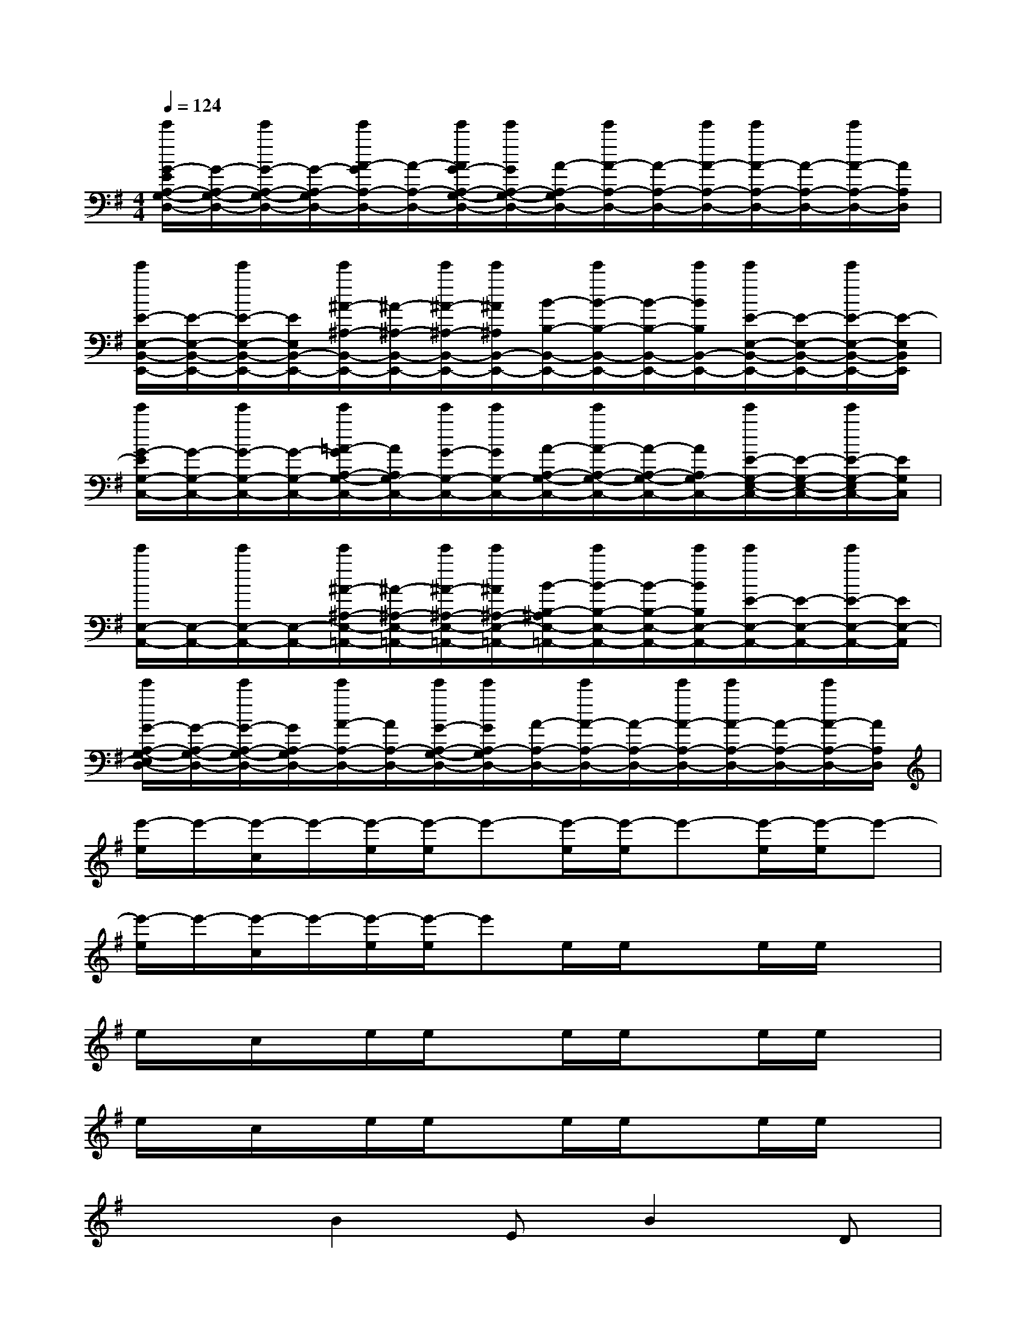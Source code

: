 X:1
T:
M:4/4
L:1/8
Q:1/4=124
K:G%1sharps
V:1
[e'/2G/2-E/2A,/2-G,/2-D,/2-][G/2-A,/2-G,/2-D,/2-][e'/2G/2-A,/2-G,/2-D,/2-][G/2-A,/2-G,/2D,/2-][e'/2A/2-G/2A,/2-D,/2-][A/2-A,/2-D,/2-][e'/2A/2G/2-A,/2-G,/2-D,/2-][e'/2G/2A,/2-G,/2-D,/2-][A/2-A,/2-G,/2D,/2-][e'/2A/2-A,/2-D,/2-][A/2-A,/2-D,/2-][e'/2A/2-A,/2-D,/2-][e'/2A/2-A,/2-D,/2-][A/2-A,/2-D,/2-][e'/2A/2-A,/2-D,/2-][A/2A,/2D,/2]|
[e'/2E/2-E,/2-B,,/2-E,,/2-][E/2-E,/2-B,,/2-E,,/2-][e'/2E/2-E,/2-B,,/2-E,,/2-][E/2E,/2B,,/2-E,,/2-][e'/2^A/2-^A,/2-B,,/2-E,,/2-][^A/2-^A,/2-B,,/2-E,,/2-][e'/2^A/2-^A,/2-B,,/2-E,,/2-][e'/2^A/2^A,/2B,,/2-E,,/2-][B/2-B,/2-B,,/2-E,,/2-][e'/2B/2-B,/2-B,,/2-E,,/2-][B/2-B,/2-B,,/2-E,,/2-][e'/2B/2B,/2B,,/2-E,,/2-][e'/2E/2-E,/2-B,,/2-E,,/2-][E/2-E,/2-B,,/2-E,,/2-][e'/2E/2-E,/2-B,,/2-E,,/2-][E/2-E,/2B,,/2E,,/2]|
[e'/2G/2-E/2G,/2-C,/2-][G/2-G,/2-C,/2-][e'/2G/2-G,/2-C,/2-][G/2-G,/2-C,/2-][e'/2=A/2-G/2A,/2-G,/2-C,/2-][A/2A,/2G,/2-C,/2-][e'/2G/2-G,/2-C,/2-][e'/2G/2G,/2-C,/2-][A/2-A,/2-G,/2-C,/2-][e'/2A/2-A,/2-G,/2-C,/2-][A/2-A,/2-G,/2-C,/2-][A/2A,/2G,/2-C,/2-][e'/2E/2-G,/2-E,/2-C,/2-][E/2-G,/2-E,/2-C,/2-][e'/2E/2-G,/2-E,/2C,/2-][E/2G,/2C,/2]|
[e'/2E,/2-A,,/2-][E,/2-A,,/2-][e'/2E,/2-A,,/2-][E,/2-A,,/2-][e'/2^A/2-^A,/2-E,/2-=A,,/2-][^A/2-^A,/2-E,/2-=A,,/2-][e'/2^A/2-^A,/2-E,/2-=A,,/2-][e'/2^A/2^A,/2-E,/2-=A,,/2-][B/2-B,/2-^A,/2E,/2-=A,,/2-][e'/2B/2-B,/2-E,/2-A,,/2-][B/2-B,/2-E,/2-A,,/2-][e'/2B/2B,/2E,/2-A,,/2-][e'/2E/2-E,/2-A,,/2-][E/2-E,/2-A,,/2-][e'/2E/2-E,/2-A,,/2-][E/2E,/2-A,,/2]|
[e'/2G/2-A,/2-G,/2-E,/2D,/2-][G/2-A,/2-G,/2-D,/2-][e'/2G/2-A,/2-G,/2-D,/2-][G/2A,/2-G,/2D,/2-][e'/2A/2-A,/2-D,/2-][A/2A,/2-D,/2-][e'/2G/2-A,/2-G,/2-D,/2-][e'/2G/2A,/2-G,/2D,/2-][A/2-A,/2-D,/2-][e'/2A/2-A,/2-D,/2-][A/2-A,/2-D,/2-][e'/2A/2-A,/2-D,/2-][e'/2A/2-A,/2-D,/2-][A/2-A,/2-D,/2-][e'/2A/2-A,/2-D,/2-][A/2A,/2D,/2]|
[e'/2-e/2]e'/2-[e'/2-c/2]e'/2-[e'/2-e/2][e'/2-e/2]e'-[e'/2-e/2][e'/2-e/2]e'-[e'/2-e/2][e'/2-e/2]e'-|
[e'/2-e/2]e'/2-[e'/2-c/2]e'/2-[e'/2-e/2][e'/2-e/2]e'e/2e/2xe/2e/2x|
e/2x/2c/2x/2e/2e/2xe/2e/2xe/2e/2x|
e/2x/2c/2x/2e/2e/2xe/2e/2xe/2e/2x|
x2B2EB2D|
A2E-[A/2-E/2]A3/2EA2-|
A/2x3/2G2CG2-[G/2B,/2-]B,/2|
A2D-[A/2-D/2]A3/2D-[A/2-D/2]A3/2|
x2B2EB2D|
A2EA2EA2|
x2G2CG2-[G/2B,/2-]B,/2